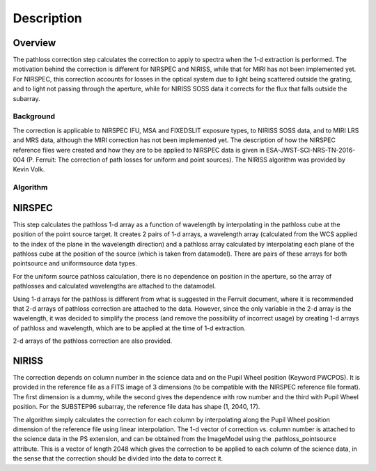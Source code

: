 
Description
===========

Overview
--------

The pathloss correction step calculates the correction to apply to spectra
when the 1-d extraction is performed.  The motivation behind the correction
is different for NIRSPEC and NIRISS, while that for MIRI has not been
implemented yet.  For NIRSPEC, this correction accounts for losses
in the optical system due to light being scattered outside the grating, and
to light not passing through the aperture, while for NIRISS SOSS data it
corrects for the flux that falls outside the subarray.

Background
__________

The correction is applicable to NIRSPEC IFU, MSA and FIXEDSLIT exposure types,
to NIRISS SOSS data, and to MIRI LRS and MRS data, although the MIRI
correction has not been implemented yet.
The description of how the NIRSPEC reference files were created and how they are to be
applied to NIRSPEC data is given in ESA-JWST-SCI-NRS-TN-2016-004 (P. Ferruit:
The correction of path losses for uniform and point sources).  The NIRISS algorithm
was provided by Kevin Volk.

Algorithm
_________

NIRSPEC
-------

This step calculates the pathloss 1-d array as a function of wavelength by
interpolating in the pathloss cube at the position of the point source target.
It creates 2 pairs of 1-d arrays, a wavelength array (calculated from the WCS applied to
the index of the plane in the wavelength direction) and a pathloss array
calculated by interpolating each plane of the pathloss cube at the position of
the source (which is taken from datamodel).  There are pairs of these arrays for
both pointsource and uniformsource data types.

For the uniform source pathloss calculation, there is no dependence on position
in the aperture, so the array of pathlosses and calculated wavelengths are attached
to the datamodel.

Using 1-d arrays for the pathloss is different from what is suggested in the
Ferruit document, where it is recommended that 2-d arrays of pathloss correction are
attached to the data.  However, since the only variable in the 2-d array is the
wavelength, it was decided to simplify the process (and remove the possibility of
incorrect usage) by creating 1-d arrays of pathloss and wavelength, which are to
be applied at the time of 1-d extraction.

2-d arrays of the pathloss correction are also provided.

NIRISS
------

The correction depends on column number in the science data and on the Pupil Wheel
position (Keyword PWCPOS).  It is provided in the reference file as a FITS image of
3 dimensions (to be compatible with the NIRSPEC reference file format).  The first
dimension is a dummy, while the second gives the dependence with row number and the
third with Pupil Wheel position.  For the SUBSTEP96 subarray, the reference file
data has shape (1, 2040, 17).

The algorithm simply calculates the correction for each column by interpolating
along the Pupil Wheel position dimension of the reference file using linear
interpolation.  The 1-d vector of correction vs. column number is attached to the
science data in the PS extension, and can be obtained from the
ImageModel using the .pathloss_pointsource attribute.  This is a vector of length
2048 which gives the correction to be applied to each column of the science data,
in the sense that the correction should be divided into the data to correct it.
